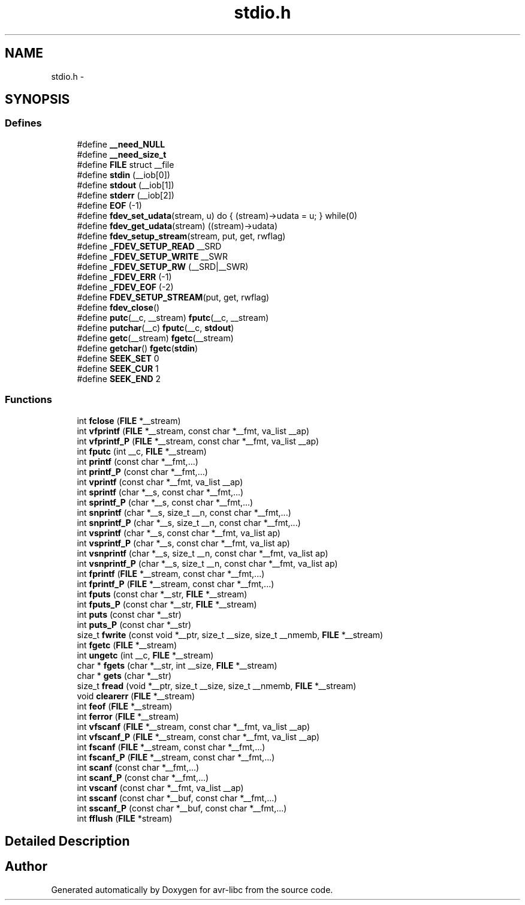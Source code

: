 .TH "stdio.h" 3 "Thu Dec 29 2011" "Version 1.8.0" "avr-libc" \" -*- nroff -*-
.ad l
.nh
.SH NAME
stdio.h \- 
.SH SYNOPSIS
.br
.PP
.SS "Defines"

.in +1c
.ti -1c
.RI "#define \fB__need_NULL\fP"
.br
.ti -1c
.RI "#define \fB__need_size_t\fP"
.br
.ti -1c
.RI "#define \fBFILE\fP   struct __file"
.br
.ti -1c
.RI "#define \fBstdin\fP   (__iob[0])"
.br
.ti -1c
.RI "#define \fBstdout\fP   (__iob[1])"
.br
.ti -1c
.RI "#define \fBstderr\fP   (__iob[2])"
.br
.ti -1c
.RI "#define \fBEOF\fP   (-1)"
.br
.ti -1c
.RI "#define \fBfdev_set_udata\fP(stream, u)   do { (stream)->udata = u; } while(0)"
.br
.ti -1c
.RI "#define \fBfdev_get_udata\fP(stream)   ((stream)->udata)"
.br
.ti -1c
.RI "#define \fBfdev_setup_stream\fP(stream, put, get, rwflag)"
.br
.ti -1c
.RI "#define \fB_FDEV_SETUP_READ\fP   __SRD"
.br
.ti -1c
.RI "#define \fB_FDEV_SETUP_WRITE\fP   __SWR"
.br
.ti -1c
.RI "#define \fB_FDEV_SETUP_RW\fP   (__SRD|__SWR)"
.br
.ti -1c
.RI "#define \fB_FDEV_ERR\fP   (-1)"
.br
.ti -1c
.RI "#define \fB_FDEV_EOF\fP   (-2)"
.br
.ti -1c
.RI "#define \fBFDEV_SETUP_STREAM\fP(put, get, rwflag)"
.br
.ti -1c
.RI "#define \fBfdev_close\fP()"
.br
.ti -1c
.RI "#define \fBputc\fP(__c, __stream)   \fBfputc\fP(__c, __stream)"
.br
.ti -1c
.RI "#define \fBputchar\fP(__c)   \fBfputc\fP(__c, \fBstdout\fP)"
.br
.ti -1c
.RI "#define \fBgetc\fP(__stream)   \fBfgetc\fP(__stream)"
.br
.ti -1c
.RI "#define \fBgetchar\fP()   \fBfgetc\fP(\fBstdin\fP)"
.br
.ti -1c
.RI "#define \fBSEEK_SET\fP   0"
.br
.ti -1c
.RI "#define \fBSEEK_CUR\fP   1"
.br
.ti -1c
.RI "#define \fBSEEK_END\fP   2"
.br
.in -1c
.SS "Functions"

.in +1c
.ti -1c
.RI "int \fBfclose\fP (\fBFILE\fP *__stream)"
.br
.ti -1c
.RI "int \fBvfprintf\fP (\fBFILE\fP *__stream, const char *__fmt, va_list __ap)"
.br
.ti -1c
.RI "int \fBvfprintf_P\fP (\fBFILE\fP *__stream, const char *__fmt, va_list __ap)"
.br
.ti -1c
.RI "int \fBfputc\fP (int __c, \fBFILE\fP *__stream)"
.br
.ti -1c
.RI "int \fBprintf\fP (const char *__fmt,\&.\&.\&.)"
.br
.ti -1c
.RI "int \fBprintf_P\fP (const char *__fmt,\&.\&.\&.)"
.br
.ti -1c
.RI "int \fBvprintf\fP (const char *__fmt, va_list __ap)"
.br
.ti -1c
.RI "int \fBsprintf\fP (char *__s, const char *__fmt,\&.\&.\&.)"
.br
.ti -1c
.RI "int \fBsprintf_P\fP (char *__s, const char *__fmt,\&.\&.\&.)"
.br
.ti -1c
.RI "int \fBsnprintf\fP (char *__s, size_t __n, const char *__fmt,\&.\&.\&.)"
.br
.ti -1c
.RI "int \fBsnprintf_P\fP (char *__s, size_t __n, const char *__fmt,\&.\&.\&.)"
.br
.ti -1c
.RI "int \fBvsprintf\fP (char *__s, const char *__fmt, va_list ap)"
.br
.ti -1c
.RI "int \fBvsprintf_P\fP (char *__s, const char *__fmt, va_list ap)"
.br
.ti -1c
.RI "int \fBvsnprintf\fP (char *__s, size_t __n, const char *__fmt, va_list ap)"
.br
.ti -1c
.RI "int \fBvsnprintf_P\fP (char *__s, size_t __n, const char *__fmt, va_list ap)"
.br
.ti -1c
.RI "int \fBfprintf\fP (\fBFILE\fP *__stream, const char *__fmt,\&.\&.\&.)"
.br
.ti -1c
.RI "int \fBfprintf_P\fP (\fBFILE\fP *__stream, const char *__fmt,\&.\&.\&.)"
.br
.ti -1c
.RI "int \fBfputs\fP (const char *__str, \fBFILE\fP *__stream)"
.br
.ti -1c
.RI "int \fBfputs_P\fP (const char *__str, \fBFILE\fP *__stream)"
.br
.ti -1c
.RI "int \fBputs\fP (const char *__str)"
.br
.ti -1c
.RI "int \fBputs_P\fP (const char *__str)"
.br
.ti -1c
.RI "size_t \fBfwrite\fP (const void *__ptr, size_t __size, size_t __nmemb, \fBFILE\fP *__stream)"
.br
.ti -1c
.RI "int \fBfgetc\fP (\fBFILE\fP *__stream)"
.br
.ti -1c
.RI "int \fBungetc\fP (int __c, \fBFILE\fP *__stream)"
.br
.ti -1c
.RI "char * \fBfgets\fP (char *__str, int __size, \fBFILE\fP *__stream)"
.br
.ti -1c
.RI "char * \fBgets\fP (char *__str)"
.br
.ti -1c
.RI "size_t \fBfread\fP (void *__ptr, size_t __size, size_t __nmemb, \fBFILE\fP *__stream)"
.br
.ti -1c
.RI "void \fBclearerr\fP (\fBFILE\fP *__stream)"
.br
.ti -1c
.RI "int \fBfeof\fP (\fBFILE\fP *__stream)"
.br
.ti -1c
.RI "int \fBferror\fP (\fBFILE\fP *__stream)"
.br
.ti -1c
.RI "int \fBvfscanf\fP (\fBFILE\fP *__stream, const char *__fmt, va_list __ap)"
.br
.ti -1c
.RI "int \fBvfscanf_P\fP (\fBFILE\fP *__stream, const char *__fmt, va_list __ap)"
.br
.ti -1c
.RI "int \fBfscanf\fP (\fBFILE\fP *__stream, const char *__fmt,\&.\&.\&.)"
.br
.ti -1c
.RI "int \fBfscanf_P\fP (\fBFILE\fP *__stream, const char *__fmt,\&.\&.\&.)"
.br
.ti -1c
.RI "int \fBscanf\fP (const char *__fmt,\&.\&.\&.)"
.br
.ti -1c
.RI "int \fBscanf_P\fP (const char *__fmt,\&.\&.\&.)"
.br
.ti -1c
.RI "int \fBvscanf\fP (const char *__fmt, va_list __ap)"
.br
.ti -1c
.RI "int \fBsscanf\fP (const char *__buf, const char *__fmt,\&.\&.\&.)"
.br
.ti -1c
.RI "int \fBsscanf_P\fP (const char *__buf, const char *__fmt,\&.\&.\&.)"
.br
.ti -1c
.RI "int \fBfflush\fP (\fBFILE\fP *stream)"
.br
.in -1c
.SH "Detailed Description"
.PP 

.SH "Author"
.PP 
Generated automatically by Doxygen for avr-libc from the source code\&.
